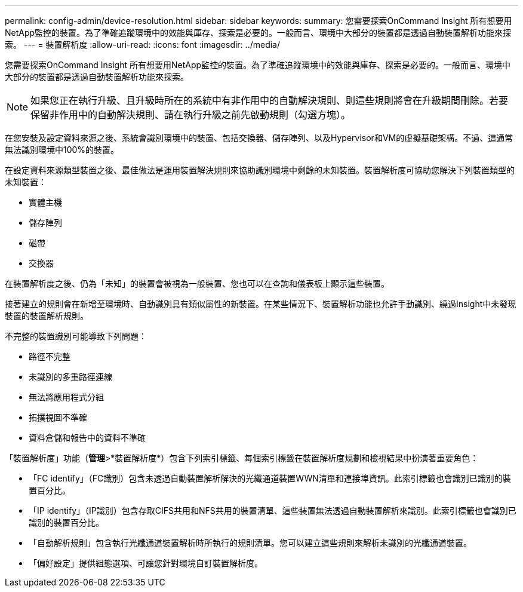 ---
permalink: config-admin/device-resolution.html 
sidebar: sidebar 
keywords:  
summary: 您需要探索OnCommand Insight 所有想要用NetApp監控的裝置。為了準確追蹤環境中的效能與庫存、探索是必要的。一般而言、環境中大部分的裝置都是透過自動裝置解析功能來探索。 
---
= 裝置解析度
:allow-uri-read: 
:icons: font
:imagesdir: ../media/


[role="lead"]
您需要探索OnCommand Insight 所有想要用NetApp監控的裝置。為了準確追蹤環境中的效能與庫存、探索是必要的。一般而言、環境中大部分的裝置都是透過自動裝置解析功能來探索。

[NOTE]
====
如果您正在執行升級、且升級時所在的系統中有非作用中的自動解決規則、則這些規則將會在升級期間刪除。若要保留非作用中的自動解決規則、請在執行升級之前先啟動規則（勾選方塊）。

====
在您安裝及設定資料來源之後、系統會識別環境中的裝置、包括交換器、儲存陣列、以及Hypervisor和VM的虛擬基礎架構。不過、這通常無法識別環境中100%的裝置。

在設定資料來源類型裝置之後、最佳做法是運用裝置解決規則來協助識別環境中剩餘的未知裝置。裝置解析度可協助您解決下列裝置類型的未知裝置：

* 實體主機
* 儲存陣列
* 磁帶
* 交換器


在裝置解析度之後、仍為「未知」的裝置會被視為一般裝置、您也可以在查詢和儀表板上顯示這些裝置。

接著建立的規則會在新增至環境時、自動識別具有類似屬性的新裝置。在某些情況下、裝置解析功能也允許手動識別、繞過Insight中未發現裝置的裝置解析規則。

不完整的裝置識別可能導致下列問題：

* 路徑不完整
* 未識別的多重路徑連線
* 無法將應用程式分組
* 拓撲視圖不準確
* 資料倉儲和報告中的資料不準確


「裝置解析度」功能（*管理*>*裝置解析度*）包含下列索引標籤、每個索引標籤在裝置解析度規劃和檢視結果中扮演著重要角色：

* 「FC identify」（FC識別）包含未透過自動裝置解析解決的光纖通道裝置WWN清單和連接埠資訊。此索引標籤也會識別已識別的裝置百分比。
* 「IP identify」（IP識別）包含存取CIFS共用和NFS共用的裝置清單、這些裝置無法透過自動裝置解析來識別。此索引標籤也會識別已識別的裝置百分比。
* 「自動解析規則」包含執行光纖通道裝置解析時所執行的規則清單。您可以建立這些規則來解析未識別的光纖通道裝置。
* 「偏好設定」提供組態選項、可讓您針對環境自訂裝置解析度。


